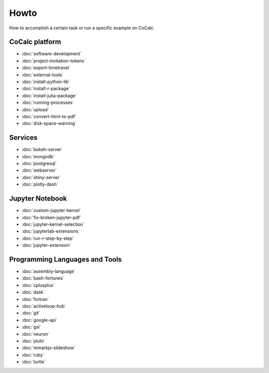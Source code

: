 ===============================
Howto
===============================

How to accomplish a certain task or run a specific example on CoCalc.

CoCalc platform
===============

* :doc:`software-development`
* :doc:`project-invitation-tokens`
* :doc:`export-timetravel`
* :doc:`external-tools`
* :doc:`install-python-lib`
* :doc:`install-r-package`
* :doc:`install-julia-package`
* :doc:`running-processes`
* :doc:`upload`
* :doc:`convert-html-to-pdf`
* :doc:`disk-space-warning`

Services
========

* :doc:`bokeh-server`
* :doc:`mongodb`
* :doc:`postgresql`
* :doc:`webserver`
* :doc:`shiny-server`
* :doc:`plotly-dash`

Jupyter Notebook
================

* :doc:`custom-jupyter-kernel`
* :doc:`fix-broken-jupyter-pdf`
* :doc:`jupyter-kernel-selection`
* :doc:`jupyterlab-extensions`
* :doc:`run-r-step-by-step`
* :doc:`jupyter-extension`

Programming Languages and Tools
===============================

* :doc:`assembly-language`
* :doc:`bash-fortunes`
* :doc:`cplusplus`
* :doc:`dask`
* :doc:`fortran`
* :doc:`activeloop-hub`
* :doc:`git`
* :doc:`google-api`
* :doc:`gsl`
* :doc:`neuron`
* :doc:`pluto`
* :doc:`remarkjs-slideshow`
* :doc:`ruby`
* :doc:`turtle`
